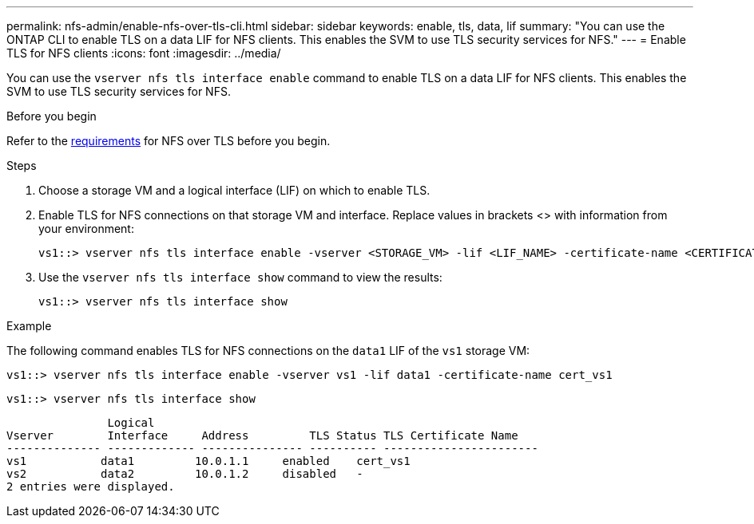 ---
permalink: nfs-admin/enable-nfs-over-tls-cli.html
sidebar: sidebar
keywords: enable, tls, data, lif
summary: "You can use the ONTAP CLI to enable TLS on a data LIF for NFS clients. This enables the SVM to use TLS security services for NFS."
---
= Enable TLS for NFS clients
:icons: font
:imagesdir: ../media/

[.lead]
You can use the `vserver nfs tls interface enable` command to enable TLS on a data LIF for NFS clients. This enables the SVM to use TLS security services for NFS.

.Before you begin

Refer to the link:../nfs-admin/tls-nfs-strong-security-concept.html[requirements^] for NFS over TLS before you begin.

.Steps

. Choose a storage VM and a logical interface (LIF) on which to enable TLS.
. Enable TLS for NFS connections on that storage VM and interface. Replace values in brackets <> with information from your environment:
+
[source,console]
----
vs1::> vserver nfs tls interface enable -vserver <STORAGE_VM> -lif <LIF_NAME> -certificate-name <CERTIFICATE_NAME>
----
. Use the `vserver nfs tls interface show` command to view the results:
+
[source,console]
----
vs1::> vserver nfs tls interface show
----

.Example

The following command enables TLS for NFS connections on the `data1` LIF of the `vs1` storage VM: 
[source,console]
----
vs1::> vserver nfs tls interface enable -vserver vs1 -lif data1 -certificate-name cert_vs1
----

[source,console]
----
vs1::> vserver nfs tls interface show
----
               Logical
Vserver        Interface     Address         TLS Status TLS Certificate Name
-------------- ------------- --------------- ---------- -----------------------
vs1           data1         10.0.1.1     enabled    cert_vs1
vs2           data2         10.0.1.2     disabled   -
2 entries were displayed.

// 2023-03-20, ONTAPDOC-1747